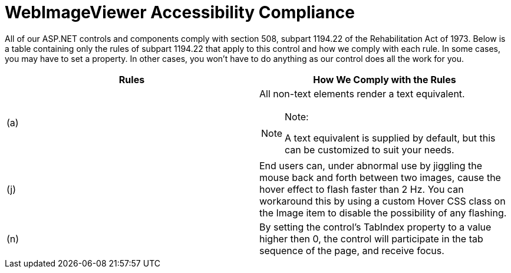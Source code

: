 ﻿////

|metadata|
{
    "name": "webimageviewer-webimageviewer-accessibility-compliance",
    "controlName": ["WebImageViewer"],
    "tags": ["Layouts","Section 508","Styling"],
    "guid": "{5E45663E-6AF8-4432-BE44-2155754955E0}",  
    "buildFlags": [],
    "createdOn": "0001-01-01T00:00:00Z"
}
|metadata|
////

= WebImageViewer Accessibility Compliance

All of our ASP.NET controls and components comply with section 508, subpart 1194.22 of the Rehabilitation Act of 1973. Below is a table containing only the rules of subpart 1194.22 that apply to this control and how we comply with each rule. In some cases, you may have to set a property. In other cases, you won't have to do anything as our control does all the work for you.

[options="header", cols="a,a"]
|====
|Rules|How We Comply with the Rules

|(a)
|All non-text elements render a text equivalent. 

.Note:
[NOTE]
====
A text equivalent is supplied by default, but this can be customized to suit your needs. 
====

|(j)
|End users can, under abnormal use by jiggling the mouse back and forth between two images, cause the hover effect to flash faster than 2 Hz. You can workaround this by using a custom Hover CSS class on the Image item to disable the possibility of any flashing.

|(n)
|By setting the control's TabIndex property to a value higher then 0, the control will participate in the tab sequence of the page, and receive focus.

|====
